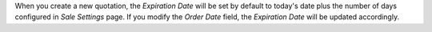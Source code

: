 When you create a new quotation, the *Expiration Date* will be set by default to today's date plus the number of days configured in *Sale Settings* page. If you modify the *Order Date* field, the *Expiration Date* will be updated accordingly.
